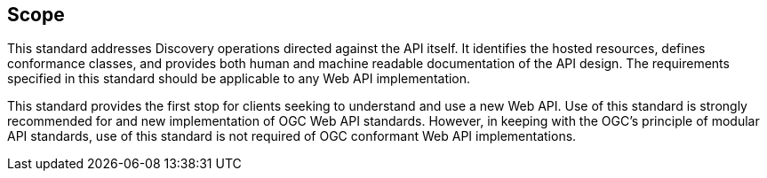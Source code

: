 == Scope

This standard addresses Discovery operations directed against the API itself. It identifies the hosted resources, defines conformance classes, and provides both human and machine readable documentation of the API design. The requirements specified in this standard should be applicable to any Web API implementation.

This standard provides the first stop for clients seeking to understand and use a new Web API. Use of this standard is strongly recommended for and new implementation of OGC Web API standards. However, in keeping with the OGC's principle of modular API standards, use of this standard is not required of OGC conformant Web API implementations.

